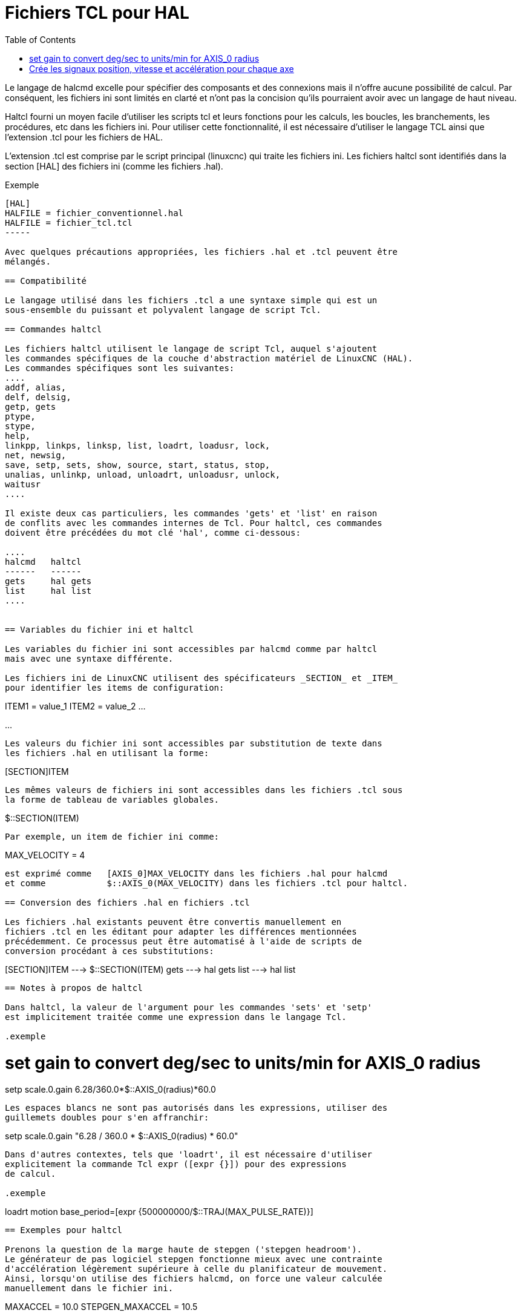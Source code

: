 :lang: fr
:toc:

= Fichiers TCL pour HAL

[[cha:hal-tcl]] (((Fichiers TCL pour HAL)))

Le langage de halcmd excelle pour spécifier des composants et des connexions
mais il n'offre aucune possibilité de calcul.
Par conséquent, les fichiers ini sont limités en clarté et n'ont pas la
concision qu'ils pourraient  avoir avec un langage de haut niveau.

Haltcl fourni un moyen facile d'utiliser les scripts tcl et leurs fonctions
pour les calculs, les boucles, les branchements, les procédures, etc dans les
fichiers ini. Pour utiliser cette fonctionnalité, il est nécessaire d'utiliser
le langage TCL ainsi que l'extension .tcl pour les fichiers de HAL.

L'extension .tcl est comprise par le script principal (linuxcnc) qui traite
les fichiers ini. Les fichiers haltcl sont identifiés dans la section [HAL]
des fichiers ini (comme les fichiers .hal).

.Exemple
----
[HAL]
HALFILE = fichier_conventionnel.hal
HALFILE = fichier_tcl.tcl
-----

Avec quelques précautions appropriées, les fichiers .hal et .tcl peuvent être
mélangés.

== Compatibilité

Le langage utilisé dans les fichiers .tcl a une syntaxe simple qui est un
sous-ensemble du puissant et polyvalent langage de script Tcl.

== Commandes haltcl

Les fichiers haltcl utilisent le langage de script Tcl, auquel s'ajoutent
les commandes spécifiques de la couche d'abstraction matériel de LinuxCNC (HAL).
Les commandes spécifiques sont les suivantes:
....
addf, alias,
delf, delsig,
getp, gets
ptype,
stype,
help,
linkpp, linkps, linksp, list, loadrt, loadusr, lock,
net, newsig,
save, setp, sets, show, source, start, status, stop,
unalias, unlinkp, unload, unloadrt, unloadusr, unlock,
waitusr
....

Il existe deux cas particuliers, les commandes 'gets' et 'list' en raison
de conflits avec les commandes internes de Tcl. Pour haltcl, ces commandes
doivent être précédées du mot clé 'hal', comme ci-dessous:

....
halcmd   haltcl
------   ------
gets     hal gets
list     hal list
....


== Variables du fichier ini et haltcl

Les variables du fichier ini sont accessibles par halcmd comme par haltcl
mais avec une syntaxe différente.

Les fichiers ini de LinuxCNC utilisent des spécificateurs _SECTION_ et _ITEM_
pour identifier les items de configuration:

----
[SECTION_A]
ITEM1 = value_1
ITEM2 = value_2
...
[SECTION_B]
...
----

Les valeurs du fichier ini sont accessibles par substitution de texte dans
les fichiers .hal en utilisant la forme:

----
[SECTION]ITEM
----

Les mêmes valeurs de fichiers ini sont accessibles dans les fichiers .tcl sous
la forme de tableau de variables globales.

----
$::SECTION(ITEM)
----

Par exemple, un item de fichier ini comme:

----
[AXIS_0]
MAX_VELOCITY = 4
----

est exprimé comme   [AXIS_0]MAX_VELOCITY dans les fichiers .hal pour halcmd
et comme            $::AXIS_0(MAX_VELOCITY) dans les fichiers .tcl pour haltcl.

== Conversion des fichiers .hal en fichiers .tcl

Les fichiers .hal existants peuvent être convertis manuellement en 
fichiers .tcl en les éditant pour adapter les différences mentionnées
précédemment. Ce processus peut être automatisé à l'aide de scripts de
conversion procédant à ces substitutions:

----
[SECTION]ITEM ---> $::SECTION(ITEM)
gets          ---> hal gets
list          ---> hal list
----

== Notes à propos de haltcl

Dans haltcl, la valeur de l'argument pour les commandes 'sets' et 'setp'
est implicitement traitée comme une expression dans le langage Tcl.

.exemple
----
# set gain to convert deg/sec to units/min for AXIS_0 radius
setp scale.0.gain 6.28/360.0*$::AXIS_0(radius)*60.0
----

Les espaces blancs ne sont pas autorisés dans les expressions, utiliser des
guillemets doubles pour s'en affranchir:

----
setp scale.0.gain "6.28 / 360.0 * $::AXIS_0(radius) * 60.0"
----

Dans d'autres contextes, tels que 'loadrt', il est nécessaire d'utiliser
explicitement la commande Tcl expr ([expr {}]) pour des expressions
de calcul.

.exemple
----
loadrt motion base_period=[expr {500000000/$::TRAJ(MAX_PULSE_RATE)}]
----

== Exemples pour haltcl

Prenons la question de la marge haute de stepgen ('stepgen headroom').
Le générateur de pas logiciel stepgen fonctionne mieux avec une contrainte
d'accélération légèrement supérieure à celle du planificateur de mouvement.
Ainsi, lorsqu'on utilise des fichiers halcmd, on force une valeur calculée
manuellement dans le fichier ini.

----
[AXIS_0]
MAXACCEL = 10.0
STEPGEN_MAXACCEL = 10.5
----

Avec haltcl, il est possible d'utiliser des commandes Tcl pour effectuer le
calcul et éliminer totalement l'item STEPGEN_MAXACCEL du fichier ini.

----
setp stepgen.0.maxaccel $::AXIS_0(MAXACCEL)*1.05
----

Autres caractéristiques de haltcl, les boucles et les tests.
Par exemple, beaucoup de configurations utilisent les fichiers .hal
_core_sim.hal_ ou _core_sim9.hal_. Ceux-ci diffèrent du fait de la nécessité
de connecter plus ou moins d'axes. Le code haltcl suivant devrait fonctionner
pour n'importe quelle combinaison d'axes dans une machine à cinématique
triviale (trivkins).

----
# Crée les signaux position, vitesse et accélération pour chaque axe
set ddt 0
foreach axis {X Y Z A B C U V W} axno {0 1 2 3 4 5 6 7 8} {
  # 'list pin' retourne une liste vide si la pin n'existe pas
  if {[hal list pin axis.$axno.motor-pos-cmd] == {}} {
    continue
  }
  net ${axis}pos axis.$axno.motor-pos-cmd => axis.$axno.motor-pos-fb \
                                          => ddt.$ddt.in
  net ${axis}vel <= ddt.$ddt.out
  incr ddt
  net ${axis}vel => ddt.$ddt.in
  net ${axis}acc <= ddt.$ddt.out
  incr ddt
}
puts [show sig *vel]
puts [show sig *acc]
----

== Interactivité de haltcl

La commande halrun reconnaît les fichiers halctl. Avec l'option -T,
haltcl peut être exécuté interactivement comme un interpréteur Tcl.
Cette fonctionnalité est utile pour les tests et pour les applications hal
autonomes.

.exemple
----
$ halrun -T fichierhaltcl.tcl
----


== Exemples pour haltcl fournis avec la distribution (sim)

Le répertoire _configs/sim/axis/simtcl_ contient un fichier ini qui utilise un
fichier .tcl pour démontrer une configuration haltcl en conjonction avec
l'utilisation du processus "twopass". L'exemple montre l'utilisation des
procédures Tcl, les boucles, l'utilisation des commentaires avec sortie
sur le terminal.

